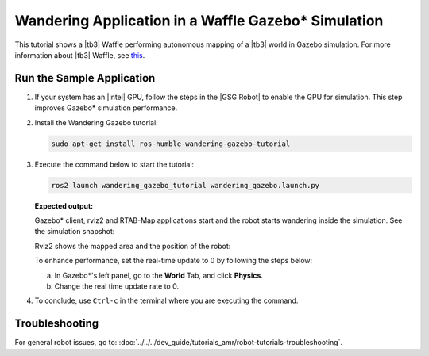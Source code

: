 .. launch-wandering-application-gazebo-sim-waffle:

Wandering Application in a Waffle Gazebo\* Simulation
=======================================================


This tutorial shows a |tb3| Waffle performing autonomous mapping of a |tb3| world in Gazebo simulation.
For more information about |tb3| Waffle, see `this <https://emanual.robotis.com/docs/en/platform/turtlebot3/simulation/#gazebo-simulation>`__.

Run the Sample Application
--------------------------


#. If your system has an |intel| GPU, follow the steps in the |GSG Robot| to
   enable the GPU for simulation. This step improves Gazebo* simulation
   performance.


#. Install the Wandering Gazebo tutorial:


   .. code-block:: bash

      sudo apt-get install ros-humble-wandering-gazebo-tutorial


#. Execute the command below to start the tutorial:


   .. code-block:: bash


      ros2 launch wandering_gazebo_tutorial wandering_gazebo.launch.py


   **Expected output:**

   Gazebo* client, rviz2 and RTAB-Map applications start and the robot
   starts wandering inside the simulation. See the simulation
   snapshot:

   .. image:: ../../../images/gazebo_waffle.png

   Rviz2 shows the mapped area and the position of the robot:

   .. image:: ../../../images/wandering-gazebo-rviz2.png

   To enhance performance, set the real-time update to 0 by following
   the steps below:

   a. In Gazebo*'s left panel, go to the **World** Tab, and click
      **Physics**.

   #. Change the real time update rate to 0.


#. To conclude, use ``Ctrl-c`` in the terminal where you are executing
   the command.


Troubleshooting
---------------

For general robot issues, go to: :doc:`../../../dev_guide/tutorials_amr/robot-tutorials-troubleshooting`.
